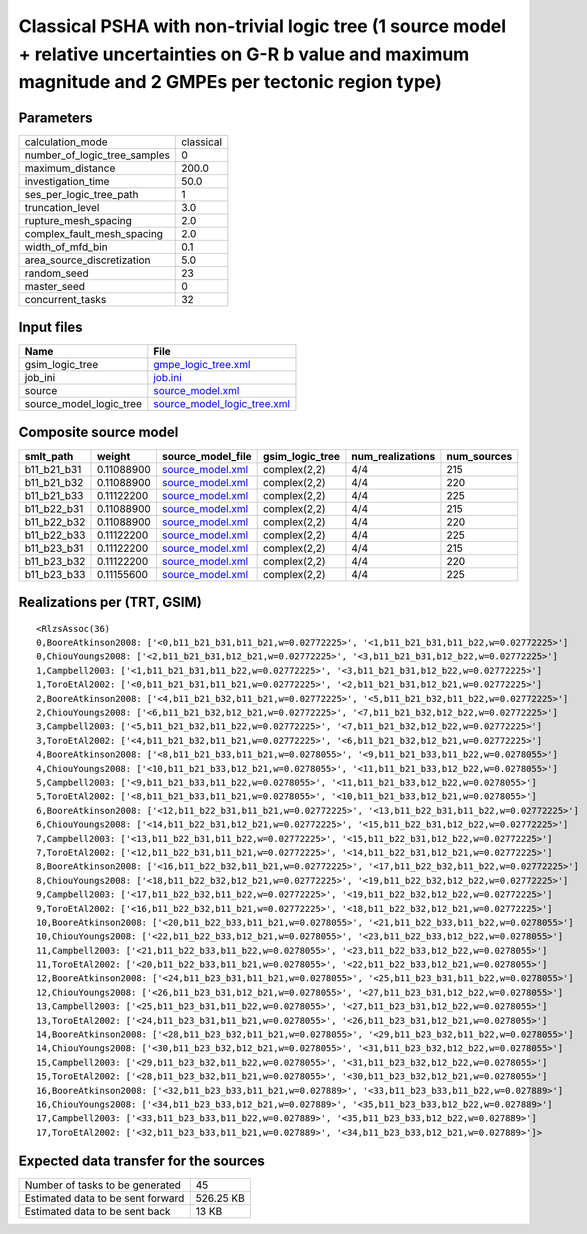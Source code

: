 Classical PSHA with non-trivial logic tree (1 source model + relative uncertainties on G-R b value and maximum magnitude and 2 GMPEs per tectonic region type)
==============================================================================================================================================================

Parameters
----------
============================ =========
calculation_mode             classical
number_of_logic_tree_samples 0        
maximum_distance             200.0    
investigation_time           50.0     
ses_per_logic_tree_path      1        
truncation_level             3.0      
rupture_mesh_spacing         2.0      
complex_fault_mesh_spacing   2.0      
width_of_mfd_bin             0.1      
area_source_discretization   5.0      
random_seed                  23       
master_seed                  0        
concurrent_tasks             32       
============================ =========

Input files
-----------
======================= ============================================================
Name                    File                                                        
======================= ============================================================
gsim_logic_tree         `gmpe_logic_tree.xml <gmpe_logic_tree.xml>`_                
job_ini                 `job.ini <job.ini>`_                                        
source                  `source_model.xml <source_model.xml>`_                      
source_model_logic_tree `source_model_logic_tree.xml <source_model_logic_tree.xml>`_
======================= ============================================================

Composite source model
----------------------
=========== ========== ====================================== =============== ================ ===========
smlt_path   weight     source_model_file                      gsim_logic_tree num_realizations num_sources
=========== ========== ====================================== =============== ================ ===========
b11_b21_b31 0.11088900 `source_model.xml <source_model.xml>`_ complex(2,2)    4/4              215        
b11_b21_b32 0.11088900 `source_model.xml <source_model.xml>`_ complex(2,2)    4/4              220        
b11_b21_b33 0.11122200 `source_model.xml <source_model.xml>`_ complex(2,2)    4/4              225        
b11_b22_b31 0.11088900 `source_model.xml <source_model.xml>`_ complex(2,2)    4/4              215        
b11_b22_b32 0.11088900 `source_model.xml <source_model.xml>`_ complex(2,2)    4/4              220        
b11_b22_b33 0.11122200 `source_model.xml <source_model.xml>`_ complex(2,2)    4/4              225        
b11_b23_b31 0.11122200 `source_model.xml <source_model.xml>`_ complex(2,2)    4/4              215        
b11_b23_b32 0.11122200 `source_model.xml <source_model.xml>`_ complex(2,2)    4/4              220        
b11_b23_b33 0.11155600 `source_model.xml <source_model.xml>`_ complex(2,2)    4/4              225        
=========== ========== ====================================== =============== ================ ===========

Realizations per (TRT, GSIM)
----------------------------

::

  <RlzsAssoc(36)
  0,BooreAtkinson2008: ['<0,b11_b21_b31,b11_b21,w=0.02772225>', '<1,b11_b21_b31,b11_b22,w=0.02772225>']
  0,ChiouYoungs2008: ['<2,b11_b21_b31,b12_b21,w=0.02772225>', '<3,b11_b21_b31,b12_b22,w=0.02772225>']
  1,Campbell2003: ['<1,b11_b21_b31,b11_b22,w=0.02772225>', '<3,b11_b21_b31,b12_b22,w=0.02772225>']
  1,ToroEtAl2002: ['<0,b11_b21_b31,b11_b21,w=0.02772225>', '<2,b11_b21_b31,b12_b21,w=0.02772225>']
  2,BooreAtkinson2008: ['<4,b11_b21_b32,b11_b21,w=0.02772225>', '<5,b11_b21_b32,b11_b22,w=0.02772225>']
  2,ChiouYoungs2008: ['<6,b11_b21_b32,b12_b21,w=0.02772225>', '<7,b11_b21_b32,b12_b22,w=0.02772225>']
  3,Campbell2003: ['<5,b11_b21_b32,b11_b22,w=0.02772225>', '<7,b11_b21_b32,b12_b22,w=0.02772225>']
  3,ToroEtAl2002: ['<4,b11_b21_b32,b11_b21,w=0.02772225>', '<6,b11_b21_b32,b12_b21,w=0.02772225>']
  4,BooreAtkinson2008: ['<8,b11_b21_b33,b11_b21,w=0.0278055>', '<9,b11_b21_b33,b11_b22,w=0.0278055>']
  4,ChiouYoungs2008: ['<10,b11_b21_b33,b12_b21,w=0.0278055>', '<11,b11_b21_b33,b12_b22,w=0.0278055>']
  5,Campbell2003: ['<9,b11_b21_b33,b11_b22,w=0.0278055>', '<11,b11_b21_b33,b12_b22,w=0.0278055>']
  5,ToroEtAl2002: ['<8,b11_b21_b33,b11_b21,w=0.0278055>', '<10,b11_b21_b33,b12_b21,w=0.0278055>']
  6,BooreAtkinson2008: ['<12,b11_b22_b31,b11_b21,w=0.02772225>', '<13,b11_b22_b31,b11_b22,w=0.02772225>']
  6,ChiouYoungs2008: ['<14,b11_b22_b31,b12_b21,w=0.02772225>', '<15,b11_b22_b31,b12_b22,w=0.02772225>']
  7,Campbell2003: ['<13,b11_b22_b31,b11_b22,w=0.02772225>', '<15,b11_b22_b31,b12_b22,w=0.02772225>']
  7,ToroEtAl2002: ['<12,b11_b22_b31,b11_b21,w=0.02772225>', '<14,b11_b22_b31,b12_b21,w=0.02772225>']
  8,BooreAtkinson2008: ['<16,b11_b22_b32,b11_b21,w=0.02772225>', '<17,b11_b22_b32,b11_b22,w=0.02772225>']
  8,ChiouYoungs2008: ['<18,b11_b22_b32,b12_b21,w=0.02772225>', '<19,b11_b22_b32,b12_b22,w=0.02772225>']
  9,Campbell2003: ['<17,b11_b22_b32,b11_b22,w=0.02772225>', '<19,b11_b22_b32,b12_b22,w=0.02772225>']
  9,ToroEtAl2002: ['<16,b11_b22_b32,b11_b21,w=0.02772225>', '<18,b11_b22_b32,b12_b21,w=0.02772225>']
  10,BooreAtkinson2008: ['<20,b11_b22_b33,b11_b21,w=0.0278055>', '<21,b11_b22_b33,b11_b22,w=0.0278055>']
  10,ChiouYoungs2008: ['<22,b11_b22_b33,b12_b21,w=0.0278055>', '<23,b11_b22_b33,b12_b22,w=0.0278055>']
  11,Campbell2003: ['<21,b11_b22_b33,b11_b22,w=0.0278055>', '<23,b11_b22_b33,b12_b22,w=0.0278055>']
  11,ToroEtAl2002: ['<20,b11_b22_b33,b11_b21,w=0.0278055>', '<22,b11_b22_b33,b12_b21,w=0.0278055>']
  12,BooreAtkinson2008: ['<24,b11_b23_b31,b11_b21,w=0.0278055>', '<25,b11_b23_b31,b11_b22,w=0.0278055>']
  12,ChiouYoungs2008: ['<26,b11_b23_b31,b12_b21,w=0.0278055>', '<27,b11_b23_b31,b12_b22,w=0.0278055>']
  13,Campbell2003: ['<25,b11_b23_b31,b11_b22,w=0.0278055>', '<27,b11_b23_b31,b12_b22,w=0.0278055>']
  13,ToroEtAl2002: ['<24,b11_b23_b31,b11_b21,w=0.0278055>', '<26,b11_b23_b31,b12_b21,w=0.0278055>']
  14,BooreAtkinson2008: ['<28,b11_b23_b32,b11_b21,w=0.0278055>', '<29,b11_b23_b32,b11_b22,w=0.0278055>']
  14,ChiouYoungs2008: ['<30,b11_b23_b32,b12_b21,w=0.0278055>', '<31,b11_b23_b32,b12_b22,w=0.0278055>']
  15,Campbell2003: ['<29,b11_b23_b32,b11_b22,w=0.0278055>', '<31,b11_b23_b32,b12_b22,w=0.0278055>']
  15,ToroEtAl2002: ['<28,b11_b23_b32,b11_b21,w=0.0278055>', '<30,b11_b23_b32,b12_b21,w=0.0278055>']
  16,BooreAtkinson2008: ['<32,b11_b23_b33,b11_b21,w=0.027889>', '<33,b11_b23_b33,b11_b22,w=0.027889>']
  16,ChiouYoungs2008: ['<34,b11_b23_b33,b12_b21,w=0.027889>', '<35,b11_b23_b33,b12_b22,w=0.027889>']
  17,Campbell2003: ['<33,b11_b23_b33,b11_b22,w=0.027889>', '<35,b11_b23_b33,b12_b22,w=0.027889>']
  17,ToroEtAl2002: ['<32,b11_b23_b33,b11_b21,w=0.027889>', '<34,b11_b23_b33,b12_b21,w=0.027889>']>

Expected data transfer for the sources
--------------------------------------
================================= =========
Number of tasks to be generated   45       
Estimated data to be sent forward 526.25 KB
Estimated data to be sent back    13 KB    
================================= =========